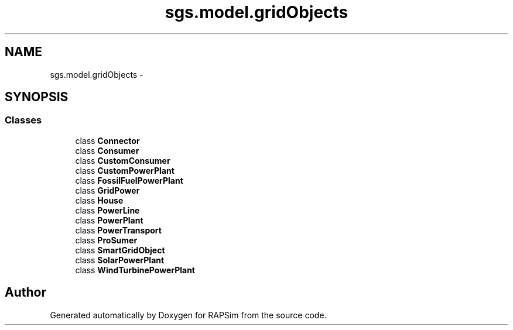 .TH "sgs.model.gridObjects" 3 "Wed Oct 28 2015" "Version 0.92" "RAPSim" \" -*- nroff -*-
.ad l
.nh
.SH NAME
sgs.model.gridObjects \- 
.SH SYNOPSIS
.br
.PP
.SS "Classes"

.in +1c
.ti -1c
.RI "class \fBConnector\fP"
.br
.ti -1c
.RI "class \fBConsumer\fP"
.br
.ti -1c
.RI "class \fBCustomConsumer\fP"
.br
.ti -1c
.RI "class \fBCustomPowerPlant\fP"
.br
.ti -1c
.RI "class \fBFossilFuelPowerPlant\fP"
.br
.ti -1c
.RI "class \fBGridPower\fP"
.br
.ti -1c
.RI "class \fBHouse\fP"
.br
.ti -1c
.RI "class \fBPowerLine\fP"
.br
.ti -1c
.RI "class \fBPowerPlant\fP"
.br
.ti -1c
.RI "class \fBPowerTransport\fP"
.br
.ti -1c
.RI "class \fBProSumer\fP"
.br
.ti -1c
.RI "class \fBSmartGridObject\fP"
.br
.ti -1c
.RI "class \fBSolarPowerPlant\fP"
.br
.ti -1c
.RI "class \fBWindTurbinePowerPlant\fP"
.br
.in -1c
.SH "Author"
.PP 
Generated automatically by Doxygen for RAPSim from the source code\&.
